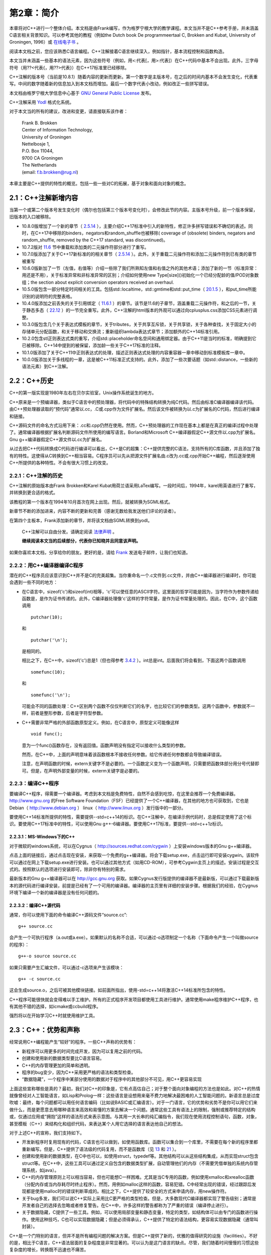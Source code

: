 第2章：简介
===========

本章将对C++进行一个整体介绍。本文档是由Frank编写，作为格罗宁根大学的教学课程。本文当并不是C++参考手册，并未涵盖C语言相关背景知识。可以参考其他的教程（例如the Dutch book De programmeertaal C, Brokken and Kubat, University of Groningen, 1996）或 `在线电子书 <http://publications.gbdirect.co.uk/c_book/>`_ 。

阅读本文档之前，您应该熟悉C语言编程。C++注解接着C语言继续深入，例如指针，基本流程控制和函数构造。

本文当并未涵盖一些基本的语法元素，因为这些符号（例如，用<:代表[，用>:代表]）在C++代码中基本不会出现。此外，三字母符号（用??<代表{，用??>代表}）在C++17标准里已经移除。

C++注解的版本号（当前是10.8.1）随着内容的更新而更新。第一个数字是主版本号，在之后的时间内基本不会发生变化，代表重写。中间的数字随着新的信息加入到本文档而增加。最后一个数字代表小改动，例如改正一些拼写错误。

本文档由格罗宁根大学信息中心基于 `GNU General Public License <http://www.gnu.org/licenses/>`_ 发布。

C++注解采用 `Yodl <https://fbb-git.github.io/yodl/>`_ 格式化系统。

对于本文当的所有的建议，改进和变更，请直接联系该作者：

    | Frank B. Brokken
    | Center of Information Technology,
    | University of Groningen
    | Nettelbosje 1,
    | P.O. Box 11044,
    | 9700 CA Groningen
    | The Netherlands
    | (email: f.b.brokken@rug.nl) 

本章主要是C++提供的特性的概览。包括一些一些对C的拓展，基于对象和面向对象的概念。

2.1：C++注解新增内容
--------------------

当第一个或第二个版本号发生变化时（偶尔也包括第三个版本号变化时），会修改此节的内容。主版本号升级，前一个版本保留，旧版本的入口被移除。

* 10.8.0版增加了一个新的章节（ `2.5.14`_ ），主要介绍C++17标准中引入的新特性，修正许多拼写错误和不确切的表述。同时，在C++17中移除的binders，negators和random_shuffle也被移除( coverage of (obsolete) binders, negators and random_shuffle, removed by the C++17 standard, was discontinued)。

* 10.7.2版对 `11.6 <chapter-11.rst#overloadding>`_ 节中重载和添加类的二元操作符部分进行了重写。

* 10.7.0版添加了关于C++17新标准的的相关章节（ `2.5.14`_ ）。此外，关于重载二元操作符和添加二元操作符到已有类的章节被重写

* 10.6.0版新加了一节（左值，右值等）介绍一些除了我们所熟知左值和右值之外的其他术语；添加了新的一节（标准异常：用还是不用），关于标准异常和非标准异常的区别；介绍如何使用new Type[size]()初始化一个已经分配龄的值/POD对象数组；the section about explicit conversion operators received an overhaul. 

* 10.5.0版包含一部分特定时间相关的工具。包括std::localtime，std::gmtime和std::put_time（ `20.1.5 <chapter-20.rst#time>`_ ），和put_time所能识别的说明符的完整表格。

* 10.4.0版添加之前丢失的关于引用绑定（ `11.6.1 <chapter-11.rst#refbind>`_ ）的章节。该节是11.6的子章节，涵盖重载二元操作符，和之后的一节，关于静态多态（ `22.12 <chapter-22.rst#staticpoly>`_ ）的一节完全重写。此外，C++注解的html版本的外观可以通过向cplusplus.css添加CSS元素进行调整。

* 10.3.0版包含几个关于表达式模板的章节，关于tributes，关于共享互斥锁，关于共享锁，关于各种查找，关于固定大小的存储单元分配函数，和关于移动和交换流；重新组织lambda表达式章节；添加额外的C++14标准引用。

* 10.2.0包含stl正则表达式类的重写，介绍std::placeholder命名空间和通用绑定器。由于C++11是当时的标准，明确提到它已被移除。C++14中提到的被保留，添加龄一些关于C++17标准的注释。

* 10.1.0版添加了关于C++11中正则表达式的处理，描述正则表达式处理的内容重容器一章中移动到标准模板库一章中。

* 10.0.0版添加关于多线程的一章，这是被C++11标准正式支持的。此外，添加了一些次要话题（如std::distance，一些新的语法元素）到C++注解。

2.2：C++历史
------------

C++的第一版实现是1980年左右在贝尔实验室，Unix操作系统诞生的地方。

C++原来是一个预编译器，类似于C语言中的预处理器，将代码中的特殊结构转换为纯C代码。然后由标准C编译器编译该代码。由C++预处理器读取的“预代码”通常以.cc，.C或.cpp作为文件扩展名。然后该文件被转换为以.c为扩展名的C代码，然后进行编译和链接。

C++源码文件的命名方式沿用下来：.cc和.cpp仍然在使用。然而，C++预处理器的工作现在基本上都是在真正的编译过程中处理了。通常编译器根据扩展名判断源码文件所使用的编写语言。Borland和Microsoft C++编译器假定C++源文件以.cpp为扩展名。Gnu g++编译器假定C++源文件以.cc为扩展名。

从过去把C++代码转换成C代码进行编译可以看出，C++是C的超集：C++提供完整的C语法，支持所有的C库函数，并且添加了独有的特性。这使得从C转换到C++相当容易。C程序员可以先从把源文件扩展名由.c改为.cc或.cpp开始C++编程，然后逐渐使用C++所提供的各种特性。不会有很大习惯上的改变。

2.2.1：C++注解的历史
````````````````````

C++注解的原始版本由Frank Brokken和Karel Kubat用荷兰语采用LaTex编写。一段时间后，1994年，karel用英语进行了重写，并转换到更合适的格式。

该教程的第一个版本在1994年10月首次在网上出现。然后，就被转换为SGML格式。

新章节不断的添加进来，内容不断的更新和完善（感谢无数给我发送他们评论的读者）。

在第四个主板本，Frank添加新的章节，并将该文档由SGML转换到yodl。

    C++注解可以自由分发。请确定阅读 `法律声明 <legal.rst>`_ 。

    **继续阅读本文当的后续部分，代表你已知晓并且同意该声明。**

如果你喜欢本文档，分享给你的朋友。更好的是，请给 `Frank <mailto:f.b.brokken@rug.nl)>`_ 发送电子邮件，让我们也知道。

2.2.2：用C++编译器编译C程序
```````````````````````````

潜在的C++程序员应该意识到C++并不是C的完美超集。当你重命名一个.c文件到.cc文件，并由C++编译器进行编译时，你可能会遇到一些不同的地方：

* 在C语言中，sizeof('c')和sizeof(int)相等，'c'可以使任意的ASCII字符。这里面的哲学可能是因为，当字符作为参数传递给函数是，是作为证书传递的。此外，C编译器处理像'c'这样的字符常量，是作为证书常量处理的。因此，在C中，这个函数调用

  ::

    putchar(10);

  和

  ::

    putchar('\n');

  是相同的。

  相比之下，在C++中，sizeof('c')总是1（但也得参考 `3.4.2 <chapter-3.rst#wchar>`_ ）。int总是int。后面我们将会看到，下面这两个函数调用

  ::

    somefunc(10);

  和

  ::

    somefunc('\n');

  可能会不同的函数处理：C++区别两个函数不仅仅判断它们的名字，也比较它们的参数类型。这两个函数中，参数就不一样，前者是整形参数，后者是字符型参数。

* C++需要非常严格的外部函数原型定义。例如，在C语言中，原型定义可能像这样

  ::

    void func();

  意为一个func()函数存在，没有返回值。函数声明没有指定可以接收什么类型的参数。

  然而，在C++中，上面的声明意味着该函数根本不接收任何参数。给它传递任何参数都会导致编译错误。

  注意，在声明函数的时候，extern关键字不是必要的。一个函数定义变为一个函数声明，只需要把函数体部分用分号代替即可。但是，在声明外部变量的时候，exterm关键字是必要的。

2.2.3：编译C++程序
``````````````````

要编译C++程序，得需要一个编译器。考虑到本文档是免费特性，自然不会感到吃惊，在这里会推荐一个免费编译器。http://www.gnu.org 的Free Software Foundation（FSF）已经提供了一个C++编译器，在其他的地方也可获取到，它也是Debian（ http://www.debian.org ） linux（ http://www.linux.org ）发行版中的一部分。

要使用C++14标准所提供的特性，需要提供--std=c++14的标识。在C++注解中，在编译示例代码时，总是假定使用了这个标识。要使用C++17标准中的特性，可以使用Gnu g++-6编译器。要使用C++17标准，要提供--std=c++1z标识。

2.2.3.1：MS-Windows下的C++
##########################

对于微软的windows系统，可以在Cygnus（ http://sources.redhat.com/cygwin ）上安装windows版本的Gnu g++编译器。

点击上面的链接后，通过点击现在安装，来获取一个免费的g++编译器。将会下载setup.exe，点击运行即可安装cygwin。该软件可以通过在网上下载setup.exe进行安装。也可以通过其他方式（如用CD-ROM），可参考Cygwin主页上的描述。安装过程是交互式的。按照默认的选项进行安装即可，除非你有特别的需求。

最新版本的Gnu g++编译器可以在 http://gcc.gnu.org 获取。如果Cygnus发行版提供的编译器不是最新版，可以通过下载最新版本的源代码进行编译安装，前提是已经有了一个可用的编译器。编译器的主页里有详细的安装步骤。根据我们的经验，在Cygnus环境下编译一个新的编译器是没有任何问题的。

2.2.3.2：编译C++源代码
######################

通常，你可以使用下面的命令编译C++源码文件“source.cc”:

::

  g++ source.cc

会产生一个可执行程序（a.out或a.exe）。如果默认的名称不合适，可以通过-o选项制定一个名称（下面命令产生一个叫做source的程序）：

::

  g++-o source source.cc

如果只需要产生汇编文件，可以通过-c选项来产生该模块：

::

  g++ -c source.cc

这会生成source.o，之后可被其他模块链接。如前面所指出，使用-std=c++14将激活C++14标准所包含的特性。

C++程序可能很快就会变得难以手工维护。所有的正式程序开发项目都使用工具进行维护。通常使用make程序维护C++程序，也有其他不错的选择，如icmake或ccbuild程序。

强烈将以在开始学习C++时就使用维护工具。

2.3：C++：优势和声称
--------------------

经常说用C++编程能产生“较好”的程序。一些C++声称的优势有：

* 新程序可以用更多的时间完成开发，因为可以复用之前的代码。
* 创建和使用新的数据类型要比C语言容易。
* C++的内存管理更加的简单和透明。
* 程序的bug变少，因为C++采用更严格的语法和类型检查。
* “数据隐藏”，一个程序中某部分使用的数据对于程序中的其他部分不可见，用C++更容易实现

上面这些宣称哪些是真的？最初，我们对C++的印象是，它有点高估自己；对于整个面向对象编程的方法也是如此。对C++的热情就像曾经对人工智能语言，如Lisp和Prolog一样：这些语言是设想用来毫不费力地解决最困难的人工智能问题的。新语言总是过度吹嘘：最终，每个问题都可以用任何语言编码（比如说BASIC或汇编语言）。对于一门语言，它的优势和劣势不是你可以用它们来做什么，而是更愿意去用哪种语言来高效和易懂的方案去解决一个问题。通常这些工具有语法上的限制，强制或推荐特定的结构或，仅通过应用或“拥抱”这样的语法形式来表示意图。与其用一大长串的纯汇编指令，我们现在使用流程控制语句，函数，对象，甚至模板（C++）来结构化和组织代码，来表达某个人用它选择的语言表达他自己的想法。

对于上述C++的宣称，我们支持如下。

* 开发新程序时复用现有的代码，C语言也可以做到，如使用函数库。函数可以集合到一个库里，不需要在每个新的程序里都重新编写。但是，C++提供了语法级的代码复用，而不是函数库（见 `13 <chapter-13.rst>`_ 和 `21 <chapter-21.rst>`_ ）。

* 创建和使用新的数据类型，在C中也可以，如使用struct，typedef等。其他结构可以从这些结构集成，从而实现struct包含struct等。在C++中，这些工具可以通过定义自包含的数据类型扩展，自动管理他们的内存（不需要凭借单独的系统内存管理系统，如java）。

* C++的内存管理原则上可以相当容易，但也可能想C一样困难。尤其是当C专用的函数，例如使用xmalloc和xrealloc函数（分配内存或当内存耗尽时终止程序）。然而，用例如malloc这样的函数，容易犯错。C中经常出现的错误，经过跟踪后发现都是使用malloc时的错误判断草成的。相比之下，C++提供了较安全的方式来申请内存，用new操作符。

* 关于bug多发，我们可以说C++实际上采用比C更严格的类型检查。但是，大多数现代C编译器都实现了警告级别；通常是开发者自己的选择去忽略或者修复警告。在C++中，许多这样的警告都称为了严重的错误（编译停止进行）。

* 关于数据隐藏，C提供了一些工具。例如，可以使用局部变量和静态变量，特定的类型，如结构体可以由专门的函数进行操作。使用这种技巧，C也可以实现数据隐藏；但是必须得承认，C++提供了特定的语法结构，更容易实现数据隐藏（通常叫封装）。

C++是一个门特别的语言，但并不是所有编程问题的解决方案。但是C++提供了新的，优雅的值得研究的设施（facilities）。不好的是，相比于C语言，C++语法层面的复杂程度是非常显著的。可以认为是这门语言的缺点。尽管，我们随着时间慢慢的习惯这些复杂度的增长，转换既不迅速也不痛苦。

通过C++注解，我们希望帮助C开发这转换到C++开发，专注于C++中比C多的功能，不去讲C的东西。我们希望你能够喜欢本文档，并能够从中受益。

享受C++的旅程，祝你好运。

2.4：什么是面向对象编程？
-------------------------

面向对象（和基于对象）编程提供了一个与C编程所使用的模型稍微不同的方法。在C中，解决问题用“过程方法”：一个问题分解为自问体，然后重复分解，直到子任务可以进行编码。因此，要创建一大堆函数，彼此通过参数或变量（全局，局部或静态）交互。

相比之下（或此外），基于对象的方法标识问题中所使用的 **关键字** 。然后在途中描述这些关键字，他们之间用箭头来描述内部的层次结构。在实现中，关键字称为对象，层级定义对象之间的关系。这里用对象来描述一个有限的，自定义的结构，包含有关于一个实体的所有信息：数据类型和操作这些数据的函数。做为面向对象方法的一个例子，下面是一个示例：

  一个汽车经销商的员工和雇主和一个自动垃圾回收的公司按下列方式支付工资。首先，垃圾回收公司的体力劳动者每个支付一定数额的工资。然后，公司的拥有者每个月有固定的收入。然后，汽车销售人员每个月有固定的工资和每卖一辆车的提成。最后，该公司雇佣了四处旅行的二手车购买者；这些雇员每月领取工资，每买一辆汽车奖金，并归还旅行费用。

待续。。。

2.5：C和C++的不同
-----------------

本节会有一些C++示例代码。C和C++的不同部分会高亮显示。

2.5.1：main函数
```````````````

C++中，main函数只有两种形式：int main()和int main(int argc, char \*\*argv)。

注释：

* main的返回类型是int，不适void
* main函数不能被重载（除了上面说的两种形式）
* main函数结尾不需要明确的返回语句。如果省略，则返回0.
* argv[argc]的值是0
* C++标准没有定义第三个char \*\*envp参数，并且应该禁止使用。而是使用全局变量extern char \*\*environ，该变量应该是已经声明了的，用来访问程序的环境变量。它的最后一个值是0.
* 当main函数返回，C++程序正常结束。在main函数中使用try（ `10.11 <chapter-10.rst#funtry>`_ ）同样被认为是程序正常结束。当程序正常结束时，全局变量的析构函数（ `9.2 <chapter-2.rst#destructor>`_ 节）激活。像使用exit(3)这样的函数不会正常的结束C++程序，因此这类函数是废弃的。

2.5.2：行末注释
```````````````

根据ANSI/ISO的定义，C++实现了行末注释。注释以//开始，到行结束标记结束。标准的C注释，/\*和\*/也可以在C++中使用：

::

    int main()
    {
        // this is end-of-line comment
        // one comment per line

        /*
            this is standard-C comment, covering
            multiple lines
        */
    }

尽管上面的例子中使用了，但建议不要在C++函数体内使用C风格的注释。有时，为了测试，现有代码必须要临时禁用。在这种情况下，非常适合使用C风格的注释。如果这样的禁用的代码之间也包含此类注释，会产生嵌套的注释行，导致编译错误。因此，法则就是不要在C++函数体内使用C风格注释（除此之外，也可以使用#if 0和#endif预处理宏指令）。

2.5.3：严格的类型检查
`````````````````````

C++使用非常严格的类型检查。在函数被调用前，必须要知道它的原型，并且调用必须和原型一致。这个程序

::

  int main()
  {
      printf("Hello World\n");
  }

经常在C中编译，会有一个警告，printf()是未知函数。但是C++编译器会产生错误。错误原因是没有包含#include <stdio.h>（C++中更通常使用的#include <cstdio>）。

我们已经提到：C++ main函数总是使用int返回值，尽管可以定义个int main()函数不写return语句，但是在main函数中却不能使用一个没有int表达式的return语句。例如：

::

  int main()
  {
      return;     // won't compile: expects int expression, e.g.
                  // return 1;
  }

_`2.5.4：函数重载`
``````````````````

C++中可以定义相同名称的函数，但却执行不同的动作。这些函数的参数列表必须不一样（并且/或者它们的const属性）。示例如下：

::

  #include <stdio.h>

  void show(int val)
  {
      printf("Integer: %d\n", val);
  }

  void show(double val)
  {
      printf("Double: %lf\n", val);
  }

  void show(char const *val)
  {
      printf("String: %s\n", val);
  }

  int main()
  {
      show(12);
      show(3.1415);
      show("Hello World!\n");
  }

上面的代码中定义了三个show函数，只有参数列表不同，分别为int，double和char \*参数。这几个函数拥有相同的名字。拥有相同名字但不同参数列表的函数叫做重载。定义这种函数的行为叫做函数重载。

C++编译器采用简单的方式实现函数重载。尽管函数共享它们的名字（如上例），编译器（还有之后的连接器）使用不同的名字。从源文件中到内部使用的名字的转换称为“名称改编”。例如，C++编译器可能会把void show(int)函数的名称转换为内部使用的VshowI名称，类似的，char \*参数类型的函数转换为VshowCP。实际内部使用的名称是由编译器决定的，并且和开发者并不相关，除了在列出一个库中内容的时候。

关于函数重载的一些附加说明：

* 对于完成概念上不同任务的函数，不要使用函数重载。上面的例子中，各个show函数是有关系的（他们向屏幕打印信息）。
* C++不允许只有返回类型不同的同名函数，因为这总是由开发者决定是否使用一个函数的返回值，例如，该代码

::

  printf("Hello World!\n");

并未提供printf函数的返回值信息。两个只有返回值不同的printf函数对于编译器来说并无区别。

* 第 `7 <chapter-7.rst#classes>`_ 章，将会引入成员函数的概念( `7.7 <chapter-7.rst#constfunctions>`_ 节)。这里仅简单的提及，类通常有成员函数（见第 `5 <chatper-5.rst#string>`_ 章中中概念介绍）。除了能够使用不同的参数列表重载成员函数，还可以通过const属性重载成员函数。这种抢矿下，类可能有一对名称和参数列表完全相同的成员函数。此时，这些函数通过const属性重载。这种情况。这些函数中，必须有一个函数有const属性。


2.5.5：默认函数参数
```````````````````

C++中，定义函数时可以给函数提供默认参数。当开发者没有提供参数时，编译器会提供默认参数。例如：

::

  #include <stdio.h>

  void showstring(char *str = "Hello World!\n");

  int main()
  {
      showstring("Here's an explicit argument.\n");

      showstring();           // in fact this says:
                              // showstring("Hello World!\n");
  } 

在省略参数时，默认参数会被定义是一个很好的点：编译器提供趋势的参数，除非函数调用时明确指定。当默认参数被使用时，程序代码既不会变得更短，程序也不会变得更高效。

定义函数时，可以定义多个默认参数：

::

  void two_ints(int a = 1, int b = 4);

  int main()
  {
      two_ints();            // arguments:  1, 4
      two_ints(20);          // arguments: 20, 4
      two_ints(20, 5);       // arguments: 20, 5
  }

当函数two_ints被调用时，必要时，编译器会提供一个或两个参数。但想这样的语句two_ints(,6)是不允许的：当参数省略时，它们必须在右侧。

默认参数必须要在编译时是已知的，就是在那时提供的默认参数。因此，默认参数必须在函数声明时就给出，而不是在实现的时候。

::

  // sample header file
  extern void two_ints(int a = 1, int b = 4);

  // code of function in, say, two.cc
  void two_ints(int a, int b)
  {
      ...
  }

在函数定义时提供默认参数是错误的。当函数被其他源文件使用时，编译器读取头文件，而不是函数的定义。所以编译器无法得知默认参数的值。当前，如果编译器检测到在函数定义是提供默认参数会报错。

2.5.6：NULL指针、0指针和nullptr
```````````````````````````````

在C++中，所有的零值都编码为0。在C中，NULL通常在指针的上下文中使用。这种差异纯粹是文体上的，尽管被广泛采用。C++中应该避免使用NULL指针（因为它是一个宏，应该避免在C++中使用宏，见 `8.1.4 <chapter-8.rst#genconst>`_ ）。相比，基本可以总是使用0。

几乎是总是，但并不是一直都是。因为C++允许函数重载（ `2.5.4`_ 节）。开发者可能会面对意外的函数选择，如下面的情况下：

::

  #include <stdio.h>

  void show(int val)
  {
      printf("Integer: %d\n", val);
  }

  void show(double val)
  {
      printf("Double: %lf\n", val);
  }

  void show(char const *val)
  {
      printf("String: %s\n", val);
  }

  int main()
  {
      show(12);
      show(3.1415);
      show("Hello World!\n");
  }

这种情况下，开发者打算调用show(char const \*)，设计上可能调用了show(0)
。但是这不起作用，因为0被解析为int，所以show(int)被调用。调用show(NULL)同样也不起作用，因为C++定义NULL为0，而不是((void \*)0)。所以还是会调用show(int)。要解决此类问题，C++标准引入了nullptr关键字来代表0指针。在这个例子中，开发者应该调用show(nullptr)来避免选择错误的函数。nullptr同样可以用来初始化指针变量，如：

;;

  int *ip = nullptr;      // OK
  int value = nullptr;    // error: value is no pointer

2.5.7：void参数列表
```````````````````
在C中，一个没有参数的函数原型，如

::

  void func();

意为改函数的的参数列表是不是原型：对于这样的函数原型，编译器不会检查调用时所传递的参数。在C中，void关键字用来明确说明函数没有参数，如

::

  void func(void);

因为C++强制进行语法检查，在C++中，空的参数列表表明没有参数，因此可以省略void关键字。

2.5.8：#define __cplusplus
``````````````````````````

每个遵循ANSI/ISO标准的编译器都会定义__cplusplus符号：就好像每个源文件都事先都通过#define __cplusplus制定定了这个符号。

接下来的几节，我们将会看到这个符号的使用例子。

2.5.9：使用标准C函数
````````````````````

普通C函数，在编译或者运行时库中的函数，都可以在C++程序中使用。但是，这些函数必须声明为C函数。

作为示例，下面的代码段声明了一个C的xmalloc函数：

::

  extern "C" void *xmalloc(int size);

这个声明和C中的声明类似，除了原型之前的extern "C"前缀。

一个声明C函数稍微不同的方式如下：

::

  extern "C"
  {
      // C-declarations go in here
  }

同样也可以在声明中添加预处理指令，例如，一个C头文件myheader.h的包含，其中声明的C函数可以被C++源文件包含：

::

  extern "C"
  {
      #include <myheader.h>
  }

尽管两种方式都可以使用，但是在C++源文件中很少会遇到。一个比较常用的声明外部C函数的方法将会在下节介绍。

2.5.10：对C和C++都适用的头文件
``````````````````````````````

预定义的_cplusplus符号可以定义外部的C函数结合起来提供了创建C和C++都适用的头文件的能力。这样的头文件可能会声明一组C和C++都可以使用的函数。

这样的头文件初始化如下：

::

    #ifdef __cplusplus
    extern "C"
    {
    #endif

        /* declaration of C-data and functions are inserted here. E.g., */
        void *xmalloc(int size);

    #ifdef __cplusplus
    }
    #endif

用这种方式初始化，一个普通的C头文件用extern "C" {}包含起来。{出现在最开始，}出现在文件的底部。#ifdef指令检测结合的类型：C或C++。标准的C头文件，例如stdio.h內建这种方式，因此可以被C和C++使用。



_`2.5.14`
`````````


